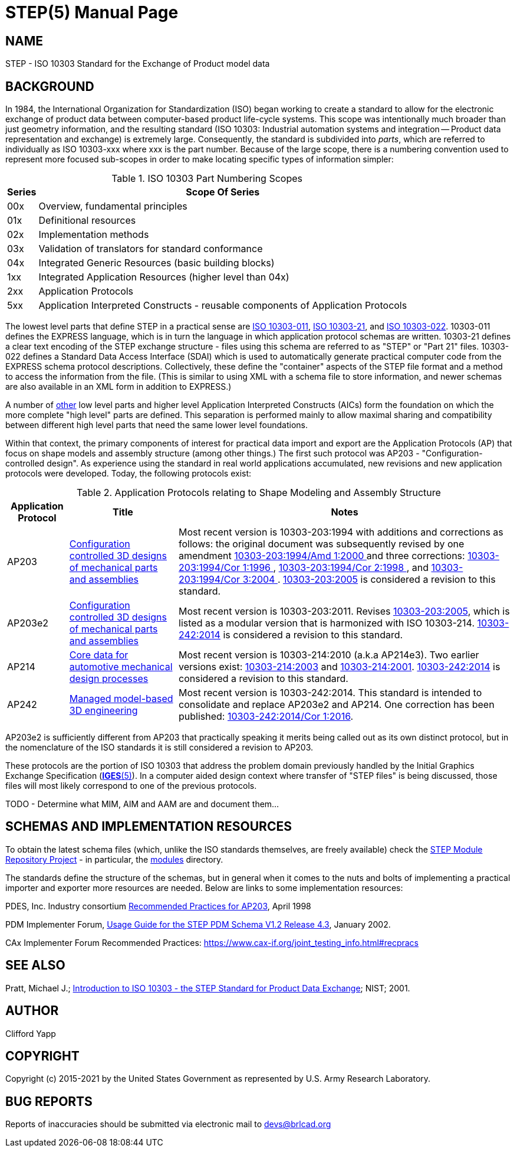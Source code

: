 = STEP(5)
ifndef::site-gen-antora[:doctype: manpage]
:man manual: BRL-CAD Format Documentation
:man source: BRL-CAD
:page-role: manpage

== NAME

STEP - ISO 10303 Standard for the Exchange of Product model data


== BACKGROUND

In 1984, the International Organization for Standardization (ISO)
began working to create a standard to allow for the electronic
exchange of product data between computer-based product life-cycle
systems.  This scope was intentionally much broader than just geometry
information, and the resulting standard (ISO 10303: Industrial
automation systems and integration -- Product data representation and
exchange) is extremely large.  Consequently, the standard is
subdivided into _parts_, which are referred to individually as ISO
10303-xxx where xxx is the part number.  Because of the large scope,
there is a numbering convention used to represent more focused
sub-scopes in order to make locating specific types of information
simpler:

.ISO 10303 Part Numbering Scopes
[cols="2*~", options="header"]
|===
| Series
| Scope Of Series

|00x
|Overview, fundamental principles

|01x
|Definitional resources

|02x
|Implementation methods

|03x
|Validation of translators for standard conformance

|04x
|Integrated Generic Resources (basic building blocks)

|1xx
|Integrated Application Resources (higher level than 04x)

|2xx
|Application Protocols

|5xx
|Application Interpreted Constructs - reusable components of Application Protocols
|===

The lowest level parts that define STEP in a practical sense are
http://www.iso.org/iso/iso_catalogue/catalogue_tc/catalogue_detail.htm?csnumber=38047[ISO
10303-011],
http://www.iso.org/iso/iso_catalogue/catalogue_tc/catalogue_detail.htm?csnumber=33713[ISO
10303-21], and
http://www.iso.org/iso/iso_catalogue/catalogue_tc/catalogue_detail.htm?csnumber=25097[
ISO 10303-022].  10303-011 defines the EXPRESS language, which is in
turn the language in which application protocol schemas are written.
10303-21 defines a clear text encoding of the STEP exchange
structure - files using this schema are referred to as "STEP" or "Part
21" files. 10303-022 defines a Standard Data Access Interface (SDAI)
which is used to automatically generate practical computer code from
the EXPRESS schema protocol descriptions.  Collectively, these define
the "container" aspects of the STEP file format and a method to access
the information from the file.  (This is similar to using XML with a
schema file to store information, and newer schemas are also available
in an XML form in addition to EXPRESS.)

A number of
https://en.wikipedia.org/wiki/List_of_STEP_%28ISO_10303%29_parts#AIC_-_Application_interpreted_constructs[other]
low level parts and higher level Application Interpreted Constructs
(AICs) form the foundation on which the more complete "high level"
parts are defined.  This separation is performed mainly to allow
maximal sharing and compatibility between different high level parts
that need the same lower level foundations.

Within that context, the primary components of interest for practical
data import and export are the Application Protocols (AP) that focus
on shape models and assembly structure (among other things.)  The
first such protocol was AP203 - "Configuration-controlled design". As
experience using the standard in real world applications accumulated,
new revisions and new application protocols were developed.  Today,
the following protocols exist:

.Application Protocols relating to Shape Modeling and Assembly Structure
[cols="3*~", options="header"]
|===
| Application Protocol
| Title
| Notes

|AP203
|https://www.iso.org/standard/20597.html[Configuration controlled 3D
 designs of mechanical parts and assemblies]
|Most recent version is 10303-203:1994 with additions and corrections
 as follows: the original document was subsequently revised by one
 amendment https://www.iso.org/standard/34177.html[10303-203:1994/Amd
 1:2000 ] and three corrections:
 https://www.iso.org/standard/26904.html[10303-203:1994/Cor 1:1996 ],
 https://www.iso.org/standard/30943.html[10303-203:1994/Cor 2:1998 ],
 and https://www.iso.org/standard/40190.html[10303-203:1994/Cor 3:2004
 ]. https://www.iso.org/standard/39522.html[10303-203:2005] is
 considered a revision to this standard.

|AP203e2
|https://www.iso.org/standard/44305.html[Configuration controlled 3D
 designs of mechanical parts and assemblies]
|Most recent version is 10303-203:2011.  Revises
 https://www.iso.org/standard/39522.html[10303-203:2005], which is
 listed as a modular version that is harmonized with ISO
 10303-214. https://www.iso.org/standard/57620.html[10303-242:2014] is
 considered a revision to this standard.

|AP214
|https://www.iso.org/standard/43669.html[Core data for automotive
 mechanical design processes]
|Most recent version is 10303-214:2010 (a.k.a AP214e3). Two earlier
 versions exist:
 https://www.iso.org/standard/38727.html[10303-214:2003] and
 https://www.iso.org/standard/23643.html[10303-214:2001]. https://www.iso.org/standard/57620.html[10303-242:2014]
 is considered a revision to this standard.

|AP242
|https://www.iso.org/standard/57620.html[Managed model-based 3D
 engineering]
|Most recent version is 10303-242:2014. This standard is intended to
 consolidate and replace AP203e2 and AP214. One correction has been
 published: https://www.iso.org/standard/72059.html[10303-242:2014/Cor
 1:2016].
|===

AP203e2 is sufficiently different from AP203 that practically speaking
it merits being called out as its own distinct protocol, but in the
nomenclature of the ISO standards it is still considered a revision to
AP203.

These protocols are the portion of ISO 10303 that address the problem
domain previously handled by the Initial Graphics Exchange
Specification (xref:man:5/IGES.adoc[*IGES*(5)]).  In a computer aided
design context where transfer of "STEP files" is being discussed,
those files will most likely correspond to one of the previous
protocols.

TODO - Determine what MIM, AIM and AAM are and document them... 

[[_schema_resources]]
== SCHEMAS AND IMPLEMENTATION RESOURCES

To obtain the latest schema files (which, unlike the ISO standards
themselves, are freely available) check the
http://stepmod.sourceforge.net/[STEP Module Repository Project] - in
particular, the
http://stepmod.cvs.sourceforge.net/viewvc/stepmod/stepmod/data/modules/[modules]
directory.

The standards define the structure of the schemas, but in general when
it comes to the nuts and bolts of implementing a practical importer
and exporter more resources are needed.  Below are links to some
implementation resources:

PDES, Inc. Industry consortium
http://www.oasis-open.org/committees/download.php/11728/recprac8.pdf[Recommended
Practices for AP203], April 1998

PDM Implementer Forum,
http://www.cax-if.org/documents/pdmug_release4_3.pdf[Usage Guide for
the STEP PDM Schema V1.2 Release 4.3], January 2002.

CAx Implementer Forum Recommended Practices:
https://www.cax-if.org/joint_testing_info.html#recpracs

== SEE ALSO

Pratt, Michael J.; http://www.mel.nist.gov/msidlibrary/doc/jcise1.pdf[
Introduction to ISO 10303 - the STEP Standard for Product Data
Exchange]; NIST; 2001.

== AUTHOR

Clifford Yapp

== COPYRIGHT

Copyright (c) 2015-2021 by the United States Government as represented
by U.S. Army Research Laboratory.

== BUG REPORTS

Reports of inaccuracies should be submitted via electronic mail to
mailto:devs@brlcad.org[]
